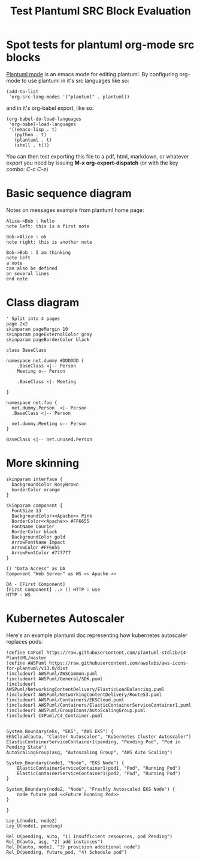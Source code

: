 #+OPTIONS: tags:nil creator:nil toc:nil num:nil footer:nil author:nil
#+TITLE: Test Plantuml SRC Block Evaluation


* Spot tests for plantuml org-mode src blocks

[[https://github.com/skuro/plantuml-mode][Plantuml mode]] is an emacs mode for editing plantuml.
By configuring org-mode to use plantuml in it's src languages like so:
#+BEGIN_SRC elisp
  (add-to-list
   'org-src-lang-modes '("plantuml" . plantuml))
#+END_SRC
and in it's org-babel export, like so:
#+BEGIN_SRC elisp
(org-babel-do-load-languages
 'org-babel-load-languages
 '((emacs-lisp . t)
   (python . t)
   (plantuml . t)
   (shell . t)))
#+END_SRC

You can then test exporting this file to a pdf, html, markdown, or whatever export you need by issuing *M-x org-export-dispatch* (or with the key combo: /C-c C-e/)


* Basic sequence diagram

Notes on messages example from plantuml home page:
#+BEGIN_SRC plantuml :file notes_messages_seq.png
Alice->Bob : hello
note left: this is a first note

Bob->Alice : ok
note right: this is another note

Bob->Bob : I am thinking
note left
a note
can also be defined
on several lines
end note
#+END_SRC


#+html: <p align="center"><img src="./notes_messages_seq.png" /></p>
#+RESULTS:
[[file:notes_messages_seq.png]]


* Class diagram

#+BEGIN_SRC plantuml :file class_dia.png
' Split into 4 pages
page 2x2
skinparam pageMargin 10
skinparam pageExternalColor gray
skinparam pageBorderColor black

class BaseClass

namespace net.dummy #DDDDDD {
    .BaseClass <|-- Person
    Meeting o-- Person

    .BaseClass <|- Meeting

}

namespace net.foo {
  net.dummy.Person  <|- Person
  .BaseClass <|-- Person

  net.dummy.Meeting o-- Person
}

BaseClass <|-- net.unused.Person
#+END_SRC

#+html: <p align="center"><img src="./class_dia.png" /></p>
#+RESULTS:
[[file:class_dia.png]]

* More skinning

#+BEGIN_SRC plantuml :file color_component.png
skinparam interface {
  backgroundColor RosyBrown
  borderColor orange
}

skinparam component {
  FontSize 13
  BackgroundColor<<Apache>> Pink
  BorderColor<<Apache>> #FF6655
  FontName Courier
  BorderColor black
  BackgroundColor gold
  ArrowFontName Impact
  ArrowColor #FF6655
  ArrowFontColor #777777
}

() "Data Access" as DA
Component "Web Server" as WS << Apache >>

DA - [First Component]
[First Component] ..> () HTTP : use
HTTP - WS
#+END_SRC

#+html: <p align="center"><img src="./color_component.png" /></p>
#+RESULTS:
[[file:color_component.png]]


* Kubernetes Autoscaler

Here's an example plantuml doc representing how  kubernetes autoscaler replaces pods:

#+BEGIN_SRC plantuml :file eks_autoscaler.png
  !define C4Puml https://raw.githubusercontent.com/plantuml-stdlib/C4-PlantUML/master
  !define AWSPuml https://raw.githubusercontent.com/awslabs/aws-icons-for-plantuml/v13.0/dist
  !includeurl AWSPuml/AWSCommon.puml
  !includeurl AWSPuml/General/SDK.puml
  !includeurl AWSPuml/NetworkingContentDelivery/ElasticLoadBalancing.puml
  !includeurl AWSPuml/NetworkingContentDelivery/Route53.puml
  !includeurl AWSPuml/Containers/EKSCloud.puml
  !includeurl AWSPuml/Containers/ElasticContainerServiceContainer1.puml
  !includeurl AWSPuml/GroupIcons/AutoScalingGroup.puml
  !includeurl C4Puml/C4_Container.puml


  System_Boundary(eks, "EKS", "AWS EKS") {
  EKSCloud(auto, "Cluster Autoscaler", "Kubernetes Cluster Autoscaler")
  ElasticContainerServiceContainer1(pending, "Pending Pod", "Pod in Pending State")
  AutoScalingGroup(asg, "Autoscaling Group", "AWS Auto Scaling")

  System_Boundary(node1, "Node", "EKS Node") {
      ElasticContainerServiceContainer1(pod1, "Pod", "Running Pod")
      ElasticContainerServiceContainer1(pod2, "Pod", "Running Pod")
  }

  System_Boundary(node2, "Node", "Freshly Autoscaled EKS Node") {
      node future_pod <<Future Running Pod>>
  }

  }

  Lay_L(node1, node2)
  Lay_U(node1, pending)

  Rel_U(pending, auto, "1) Insufficient resources, pod Pending")
  Rel_D(auto, asg, "2) add instances")
  Rel_D(auto, node2, "3) provision additional node")
  Rel_D(pending, future_pod, "4) Schedule pod")
#+END_SRC

#+html: <p align="center"><img src="./eks_autoscaler.png" /></p>
#+RESULTS:
[[file:eks_autoscaler.png]]


